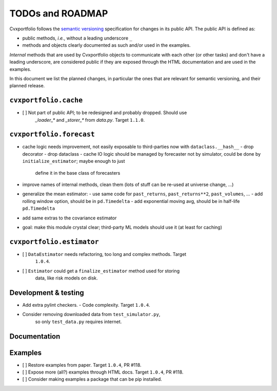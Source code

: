 TODOs and ROADMAP
=================

Cvxportfolio follows the `semantic versioning <https://semver.org>`_
specification for changes in its public API. The public API is defined
as:

- public methods, *i.e.*, without a leading underscore ``_``
- methods and objects clearly documented as such and/or used in the examples.

*Internal* methods that are used by 
Cvxportfolio objects to communicate with each other (or other tasks) and don't
have a leading underscore, are considered public 
if they are exposed through the HTML documentation
and are used in the examples.

In this document we list the planned
changes, in particular the ones that are relevant for semantic versioning, and 
their planned release.

``cvxportfolio.cache``
----------------------
- [ ] Not part of public API; to be redesigned and probably dropped. Should use
    `_loader_*` and `_storer_*` from `data.py`. Target ``1.1.0``.

``cvxportfolio.forecast``
-------------------------

- cache logic needs improvement, not easily exposable to third-parties now with ``dataclass.__hash__``
  - drop decorator
  - drop dataclass
  - cache IO logic should be managed by forecaster not by simulator, could be done by ``initialize_estimator``; maybe enough to just
    define it in the base class of forecasters
- improve names of internal methods, clean them (lots of stuff can be re-used at universe change, ...)
- generalize the mean estimator:
  - use same code for ``past_returns``, ``past_returns**2``, ``past_volumes``, ...
  - add rolling window option, should be in ``pd.Timedelta``
  - add exponential moving avg, should be in half-life ``pd.Timedelta``
- add same extras to the covariance estimator
- goal: make this module crystal clear; third-party ML models should use it (at least for caching)

``cvxportfolio.estimator``
--------------------------

- [ ] ``DataEstimator`` needs refactoring, too long and complex methods. Target 
    ``1.0.4``. 
- [ ] ``Estimator`` could get a ``finalize_estimator`` method used for storing
     data, like risk models on disk.

Development & testing
---------------------
- Add extra pylint checkers. 
  - Code complexity. Target ``1.0.4``. 
- Consider removing downloaded data from ``test_simulator.py``,
    so only ``test_data.py`` requires internet. 

Documentation
-------------

Examples
--------
- [ ] Restore examples from paper. Target ``1.0.4``, PR #118.
- [ ] Expose more (all?) examples through HTML docs. Target ``1.0.4``, PR #118.
- [ ] Consider making examples a package that can be pip installed.
